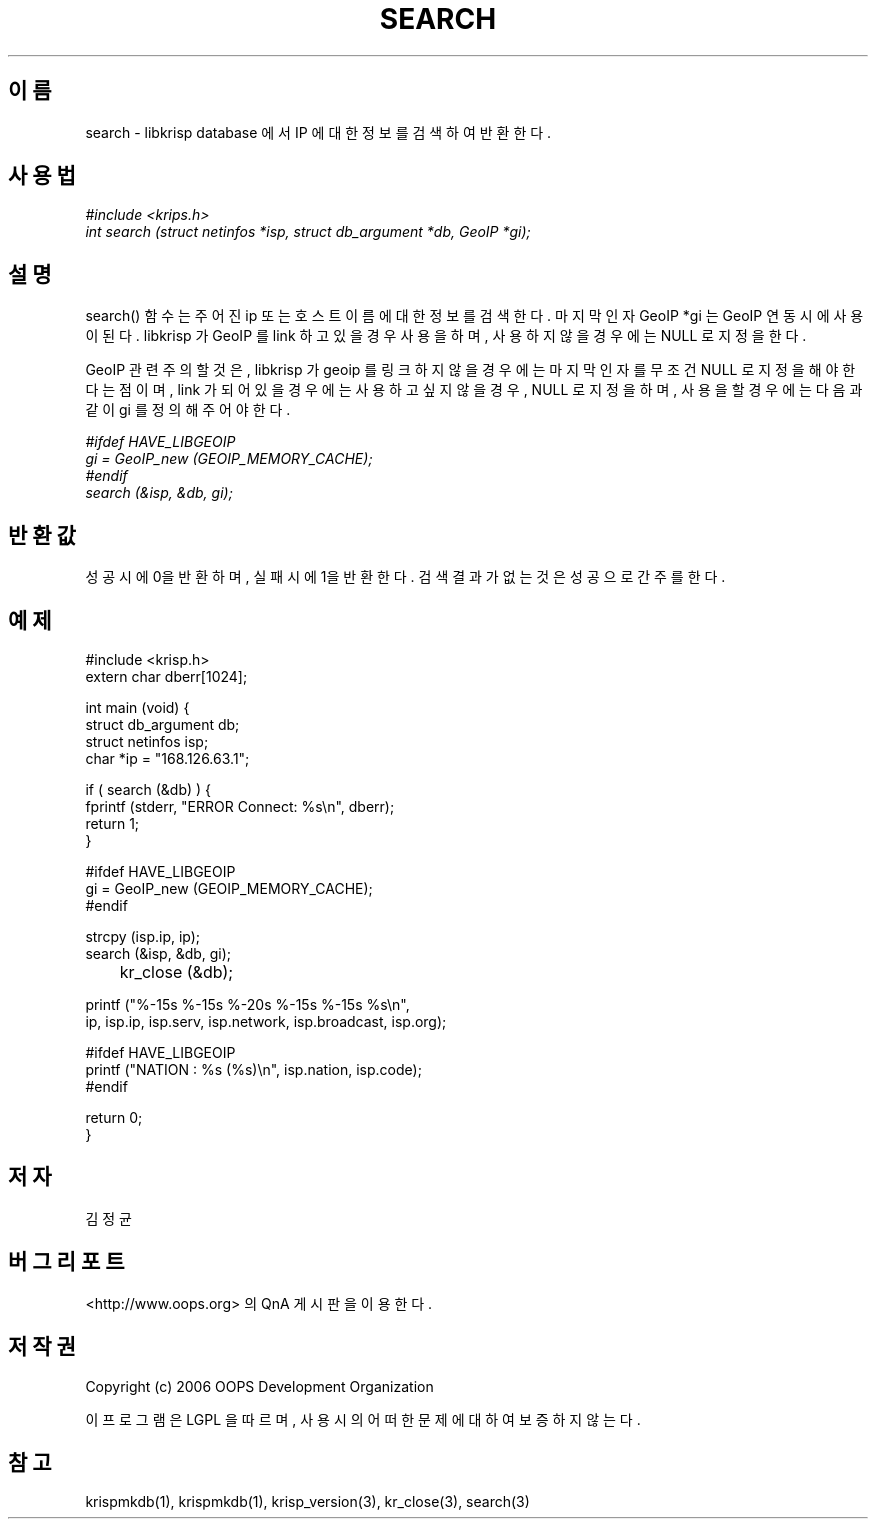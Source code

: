 .TH SEARCH 1 "12 Jun 2006"
.UC 4

.SH 이름
search - libkrisp database 에서 IP 에 대한 정보를 검색하여 반환한다.

.SH 사용법
.I #include <krips.h>
.br
.I int search (struct netinfos *isp, struct db_argument *db, GeoIP *gi);

.SH 설명
search() 함수는 주어진 ip 또는 호스트이름에 대한 정보를 검색한다.
마지막 인자 GeoIP *gi 는 GeoIP 연동시에 사용이 된다. libkrisp 가 GeoIP 를
link 하고 있을 경우 사용을 하며, 사용하지 않을 경우에는 NULL 로 지정을
한다.

GeoIP 관련 주의할 것은, libkrisp 가 geoip 를 링크하지 않을 경우에는 마지막
인자를 무조건 NULL 로 지정을 해야 한다는 점이며, link 가 되어 있을 경우에는
사용하고 싶지 않을 경우, NULL 로 지정을 하며, 사용을 할 경우에는 다음과 같이
gi 를 정의해 주어야 한다.
.PP
.I #ifdef HAVE_LIBGEOIP
.br
.I gi = GeoIP_new (GEOIP_MEMORY_CACHE);
.br
.I #endif
.br
.I search (&isp, &db, gi);


.SH 반환값
성공시에 0을 반환하며, 실패시에 1을 반환한다. 검색 결과가 없는 것은 성공으로
간주를 한다.

.SH 예제
.nf
#include <krisp.h>
extern char dberr[1024];

int main (void) {
    struct db_argument db;
    struct netinfos isp;
    char *ip = "168.126.63.1";

    if ( search (&db) ) {
        fprintf (stderr, "ERROR Connect: %s\\n", dberr);
        return 1;
    }

#ifdef HAVE_LIBGEOIP
    gi = GeoIP_new (GEOIP_MEMORY_CACHE);
#endif

    strcpy (isp.ip, ip);
    search (&isp, &db, gi);

	kr_close (&db);

    printf ("%-15s %-15s %-20s %-15s %-15s %s\\n",
            ip, isp.ip, isp.serv, isp.network, isp.broadcast, isp.org);

#ifdef HAVE_LIBGEOIP
    printf ("NATION : %s (%s)\\n", isp.nation, isp.code);
#endif

    return 0;
}
.fi

.SH 저자
김정균

.SH 버그 리포트
<http://www.oops.org> 의 QnA 게시판을 이용한다.

.SH 저작권
Copyright (c) 2006 OOPS Development Organization

이 프로그램은 LGPL 을 따르며, 사용시의 어떠한 문제에 대하여 보증하지 않는다.

.SH "참고"
krispmkdb(1), krispmkdb(1), krisp_version(3), kr_close(3), search(3)
